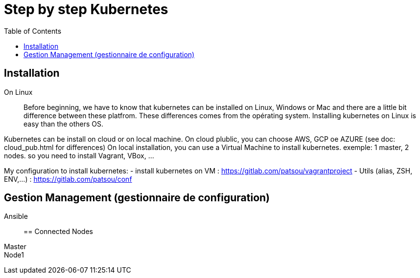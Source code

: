 :toc: auto
:toc-position: left
:toclevels: 3

= Step by step Kubernetes

== Installation
On Linux::

Before beginning, we have to know that kubernetes can be installed on Linux, Windows or Mac and there are a little bit difference between these platfrom. These differences comes from the opérating system. Installing kubernetes on Linux is easy than the others OS.

Kubernetes can be install on cloud or on local machine.
On cloud plublic, you can choose AWS, GCP oe AZURE (see doc: cloud_pub.html for differences)
On local installation, you can use a Virtual Machine to install kubernetes. exemple: 1 master, 2 nodes. so you need to install Vagrant, VBox, ...

My configuration to install kubernetes:
 - install kubernetes on VM : https://gitlab.com/patsou/vagrantproject
 - Utils (alias, ZSH, ENV,...) : https://gitlab.com/patsou/conf

== Gestion Management (gestionnaire de configuration)
Ansible::

== Connected Nodes
Master::
Node1::